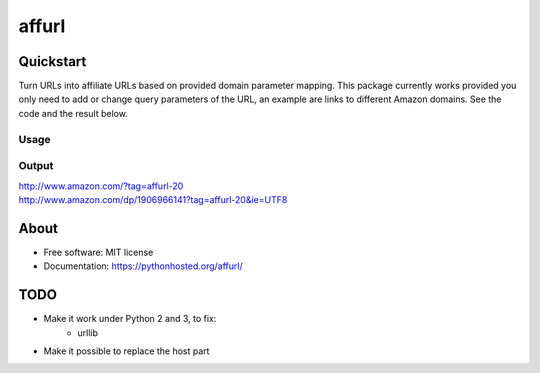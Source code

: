 ===============================
affurl
===============================

.. image:: https://badge.fury.io/py/affurl.png
    :target: http://badge.fury.io/py/affurl

.. image:: https://travis-ci.org/yaph/affurl.png?branch=master
        :target: https://travis-ci.org/yaph/affurl

.. image:: https://pypip.in/d/affurl/badge.png
        :target: https://pypi.python.org/pypi/affurl

Quickstart
----------

Turn URLs into affiliate URLs based on provided domain parameter mapping. This package currently works provided you only need to add or change query parameters of the URL, an example are links to different Amazon domains. See the code and the result below.

Usage
~~~~~

.. highlight:: python

    from affurl import affurl

    mapping = {'amazon.com': {'tag': ['affurl-20']}}
    urls = [
        'http://www.amazon.com/',
        'http://www.amazon.com/dp/1906966141?ie=UTF8'
    ]
    for url in urls:
        print(affurl.convert(url, mapping))

Output
~~~~~~

| http://www.amazon.com/?tag=affurl-20
| http://www.amazon.com/dp/1906966141?tag=affurl-20&ie=UTF8

About
-----

* Free software: MIT license
* Documentation: https://pythonhosted.org/affurl/

TODO
----

* Make it work under Python 2 and 3, to fix:
    * urllib
* Make it possible to replace the host part
